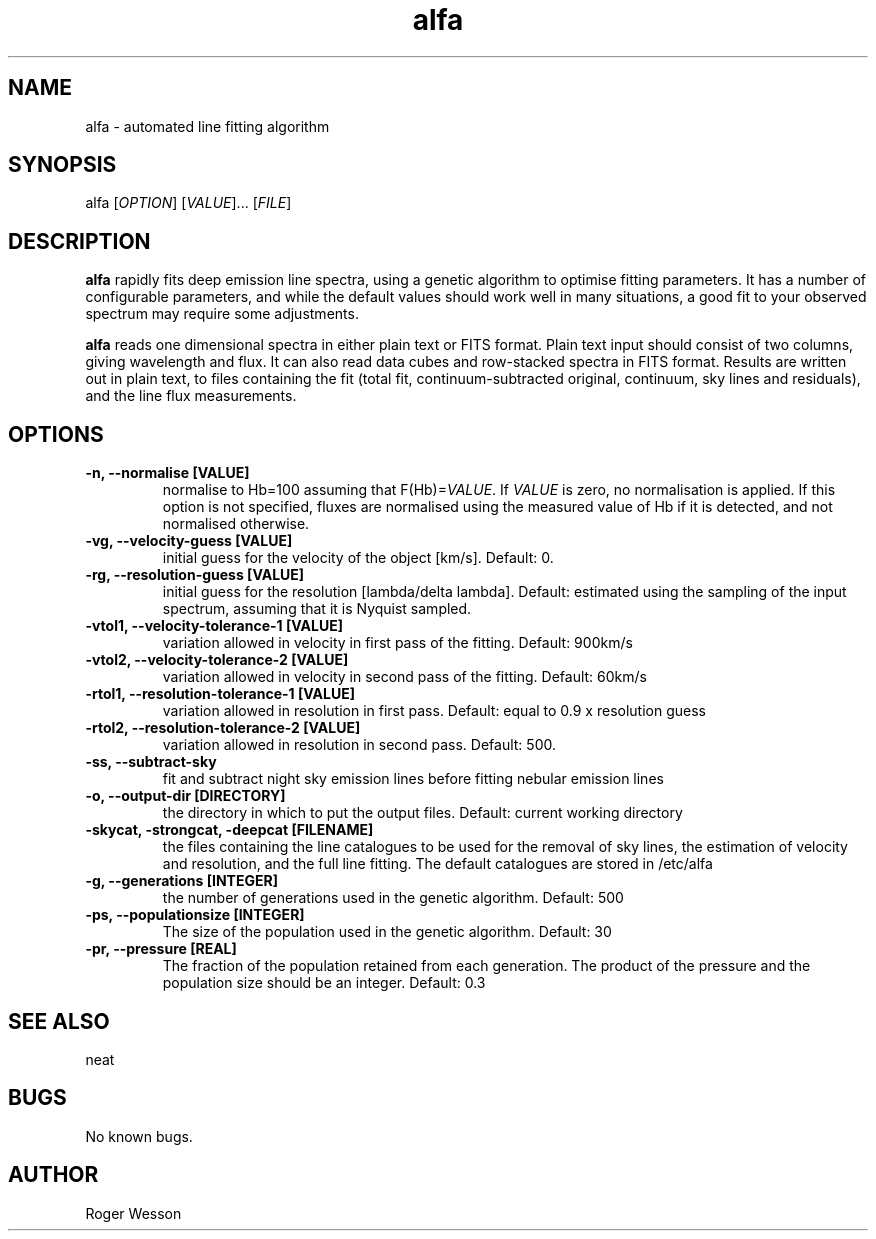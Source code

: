 .\" Manpage for neat.
.TH alfa 1 "22 Apr 2016" "1.0" "alfa man page"
.SH NAME
alfa \- automated line fitting algorithm
.SH SYNOPSIS
alfa [\fIOPTION\fR] [\fIVALUE\fR]... [\fIFILE\fR]
.SH DESCRIPTION
\fBalfa\fR rapidly fits deep emission line spectra, using a genetic algorithm to optimise fitting parameters.  It has a number of configurable parameters, and while the default values should work well in many situations, a good fit to your observed spectrum may require some adjustments.
.PP
\fBalfa\fR reads one dimensional spectra in either plain text or FITS format.  Plain text input should consist of two columns, giving wavelength and flux.  It can also read data cubes and row-stacked spectra in FITS format.  Results are written out in plain text, to files containing the fit (total fit, continuum-subtracted original, continuum, sky lines and residuals), and the line flux measurements.
.SH OPTIONS
.TP
.B \-n, \-\-normalise [VALUE]
normalise to Hb=100 assuming that F(Hb)=\fIVALUE\fR.  If \fIVALUE\fR is zero, no normalisation is applied.  If this option is not specified, fluxes are normalised using the measured value of Hb if it is detected, and not normalised otherwise.
.TP
.B \-vg, \-\-velocity\-guess [VALUE]
initial guess for the velocity of the object [km/s]. Default: 0.
.TP
.B \-rg, \-\-resolution\-guess [VALUE]
initial guess for the resolution [lambda/delta lambda]. Default: estimated using the sampling of the input spectrum, assuming that it is Nyquist sampled.
.TP
.B \-vtol1, \-\-velocity\-tolerance\-1 [VALUE]
variation allowed in velocity in first pass of the fitting. Default: 900km/s
.TP
.B \-vtol2, \-\-velocity\-tolerance\-2 [VALUE]
variation allowed in velocity in second pass of the fitting. Default: 60km/s
.TP
.B \-rtol1, \-\-resolution\-tolerance\-1 [VALUE]
variation allowed in resolution in first pass. Default: equal to 0.9 x resolution guess
.TP
.B \-rtol2, \-\-resolution\-tolerance\-2 [VALUE]
variation allowed in resolution in second pass. Default: 500.
.TP
.B \-ss, \-\-subtract\-sky
fit and subtract night sky emission lines before fitting nebular emission lines
.TP
.B \-o, \-\-output\-dir [DIRECTORY]
the directory in which to put the output files. Default: current working directory
.TP
.B \-skycat, \-strongcat, \-deepcat [FILENAME]
the files containing the line catalogues to be used for the removal of sky lines, the estimation of velocity and resolution, and the full line fitting.  The default catalogues are stored in /etc/alfa
.TP
.B \-g, \-\-generations [INTEGER]
the number of generations used in the genetic algorithm. Default: 500
.TP
.B \-ps, \-\-populationsize [INTEGER]
The size of the population used in the genetic algorithm. Default: 30
.TP
.B \-pr, \-\-pressure [REAL]
The fraction of the population retained from each generation. The product of the pressure and the population size should be an integer.  Default: 0.3
.SH SEE ALSO
neat
.SH BUGS
No known bugs.
.SH AUTHOR
Roger Wesson
